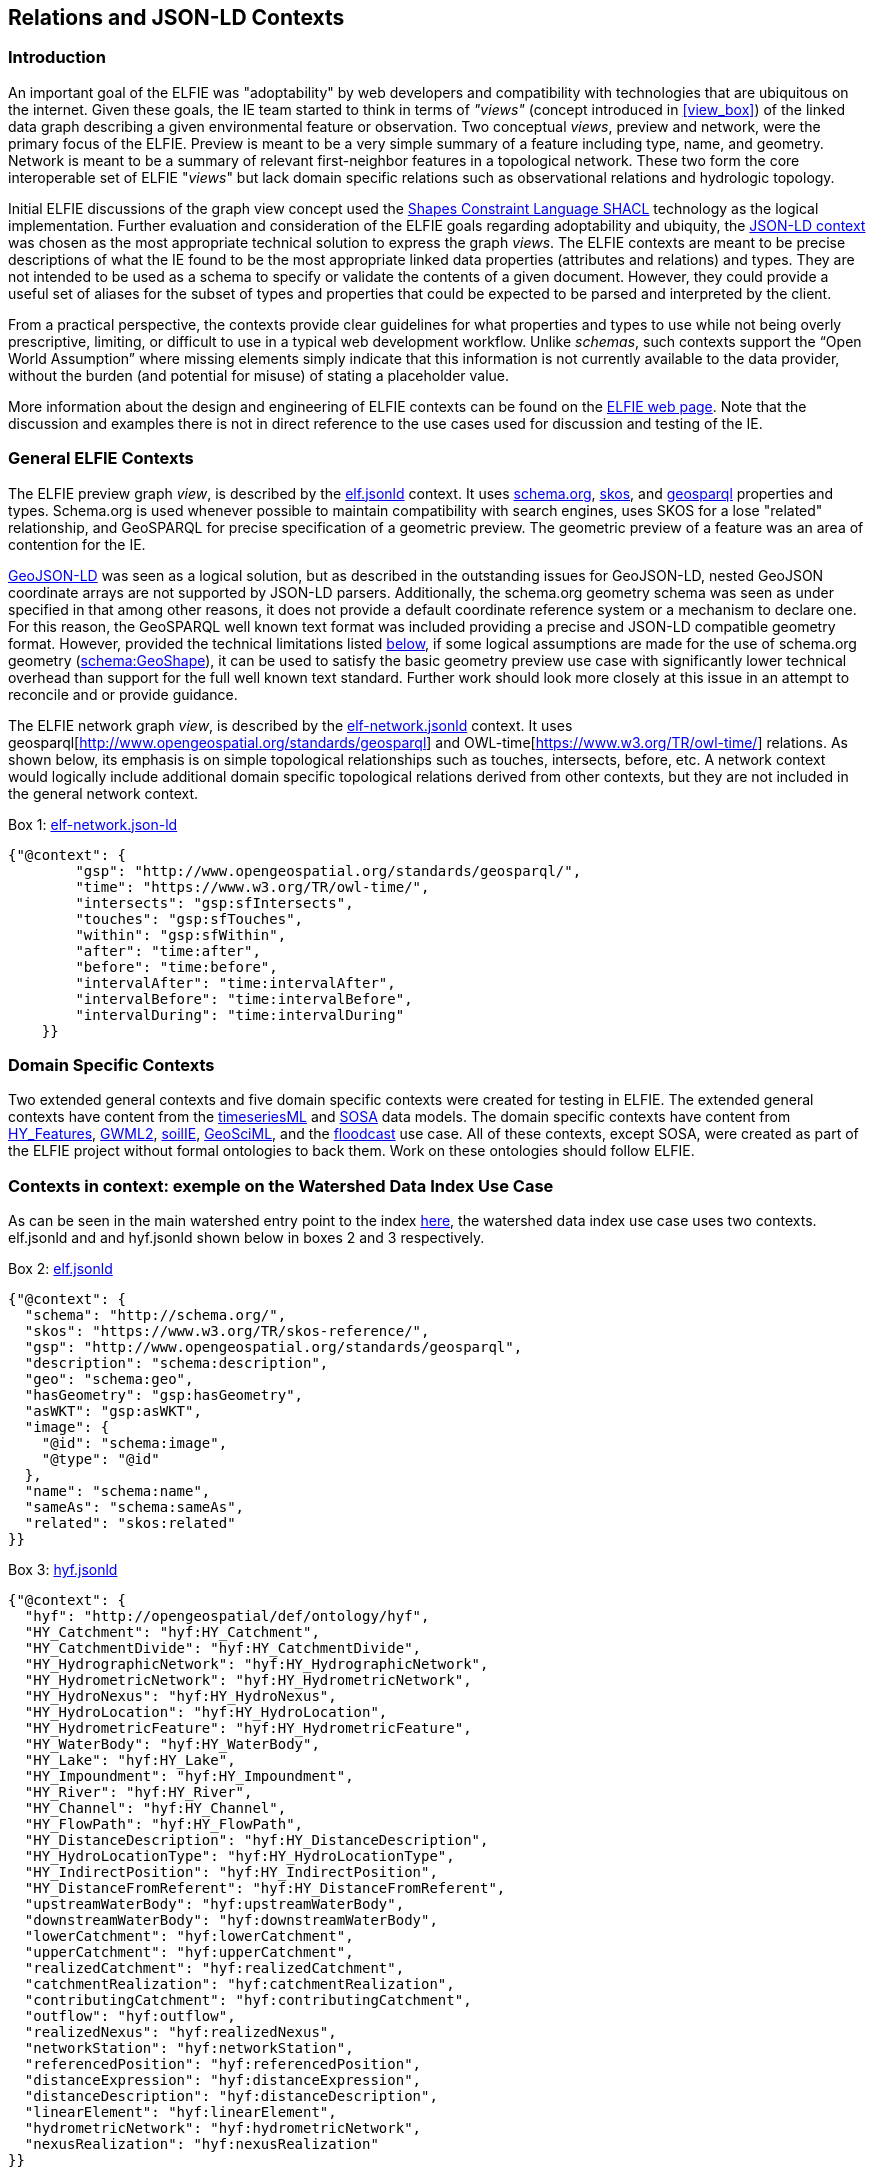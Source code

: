 [[Relations_Contexts]]
== Relations and JSON-LD Contexts

=== Introduction

An important goal of the ELFIE was "adoptability" by web developers and compatibility with technologies that are ubiquitous on the internet. Given these goals, the IE team started to think in terms of _"views"_ (concept introduced in <<view_box>>) of the linked data graph describing a given environmental feature or observation. Two conceptual _views_, preview and network, were the primary focus of the ELFIE. Preview is meant to be a very simple summary of a feature including type, name, and geometry. Network is meant to be a summary of relevant first-neighbor features in a topological network. These two form the core interoperable set of ELFIE "_views_" but lack domain specific relations such as observational relations and hydrologic topology.

Initial ELFIE discussions of the graph view concept used the https://www.w3.org/TR/shacl/[Shapes Constraint Language SHACL] technology as the logical implementation. Further evaluation and consideration of the ELFIE goals regarding adoptability and ubiquity, the https://www.w3.org/TR/json-ld/#the-context[JSON-LD context] was chosen as the most appropriate technical solution to express the graph _views_. The ELFIE contexts are meant to be precise descriptions of what the IE found to be the most appropriate linked data properties (attributes and relations) and types. They are not intended to be used as a schema to specify or validate the contents of a given document. However, they could provide a useful set of aliases for the subset of types and properties that could be expected to be parsed and interpreted by the client.

From a practical perspective, the contexts provide clear guidelines for what properties and types to use while not being overly prescriptive, limiting, or difficult to use in a typical web development workflow. Unlike _schemas_, such contexts support the “Open World Assumption” where missing elements simply indicate that this information is not currently available to the data provider, without the burden (and potential for misuse) of stating a placeholder value.

More information about the design and engineering of ELFIE contexts can be found on the https://opengeospatial.github.io/ELFIE/json-ld/[ELFIE web page]. Note that the discussion and examples there is not in direct reference to the use cases used for discussion and testing of the IE.

=== General ELFIE Contexts
The ELFIE preview graph _view_, is described by the
https://opengeospatial.github.io/ELFIE/json-ld/elf.jsonld[elf.jsonld] context.
It uses http://schema.org/[schema.org], https://www.w3.org/TR/skos-reference/[skos],
and http://www.opengeospatial.org/standards/geosparql[geosparql] properties and types.
Schema.org is used whenever possible to maintain compatibility with search engines, uses SKOS for a lose "related" relationship, and GeoSPARQL for precise specification of a geometric preview. The geometric preview of a feature was an area of contention for the IE.

http://geojson.org/geojson-ld/[GeoJSON-LD] was seen as a logical solution, but as described in the outstanding issues for GeoJSON-LD, nested GeoJSON coordinate arrays are not supported by JSON-LD parsers. Additionally, the schema.org geometry schema was seen as under specified in that among other reasons, it does not provide a default coordinate reference system or a mechanism to declare one. For this reason, the GeoSPARQL well known text format was included providing a precise and JSON-LD compatible geometry format. However, provided the technical limitations listed <<10-recommendations#preview-geometry,below>>, if some logical assumptions are made for the use of schema.org geometry (https://schema.org/GeoShape[schema:GeoShape]), it can be used to satisfy the basic geometry preview use case with significantly lower technical overhead than support for the full well known text standard. Further work should look more closely at this issue in an attempt to reconcile and or provide guidance.

The ELFIE network graph _view_, is described by the
https://opengeospatial.github.io/ELFIE/json-ld/elf-network.jsonld[elf-network.jsonld]
context. It uses
geosparql[http://www.opengeospatial.org/standards/geosparql] and
OWL-time[https://www.w3.org/TR/owl-time/] relations. As shown below, its emphasis is on simple topological relationships such as touches, intersects, before, etc. A network context would logically include additional domain specific topological relations derived from other contexts, but they are not included in the general network context.

[[elf-network-context]]
.Box {counter:boxes}: https://opengeospatial.github.io/ELFIE/json-ld/elf-network.jsonld[elf-network.json-ld]
[source,json]
----
{"@context": {
        "gsp": "http://www.opengeospatial.org/standards/geosparql/",
        "time": "https://www.w3.org/TR/owl-time/",
        "intersects": "gsp:sfIntersects",
        "touches": "gsp:sfTouches",
        "within": "gsp:sfWithin",
        "after": "time:after",
        "before": "time:before",
        "intervalAfter": "time:intervalAfter",
        "intervalBefore": "time:intervalBefore",
        "intervalDuring": "time:intervalDuring"
    }}
----

=== Domain Specific Contexts
Two extended general contexts and five domain specific contexts were created
for testing in ELFIE. The extended general contexts have content from the
https://opengeospatial.github.io/ELFIE/json-ld/tsml.jsonld[timeseriesML] and
https://opengeospatial.github.io/ELFIE/json-ld/sosa.jsonld[SOSA] data models.
The domain specific contexts have content from
https://opengeospatial.github.io/ELFIE/json-ld/hyf.jsonld[HY_Features],
https://opengeospatial.github.io/ELFIE/json-ld/gw.jsonld[GWML2], 
https://opengeospatial.github.io/ELFIE/json-ld/soilie.jsonld[soilIE], 
https://opengeospatial.github.io/ELFIE/json-ld/gsml.jsonld[GeoSciML], and the
https://opengeospatial.github.io/ELFIE/json-ld/floodcast.jsonld[floodcast]
use case. All of these contexts, except SOSA, were created as part of the
ELFIE project without formal ontologies to back them. Work on these ontologies
should follow ELFIE.

=== Contexts in context: exemple on the Watershed Data Index Use Case

As can be seen in the main watershed entry point to the index https://opengeospatial.github.io/ELFIE/usgs/huc/huc12obs/070900020601[here], the watershed data index use case uses two contexts. elf.jsonld and and hyf.jsonld shown below in boxes 2 and 3 respectively. 

[[elf-base-context]]
.Box {counter:boxes}: https://opengeospatial.github.io/ELFIE/json-ld/elf.jsonld[elf.jsonld]
[source,json]
----
{"@context": {
  "schema": "http://schema.org/",
  "skos": "https://www.w3.org/TR/skos-reference/",
  "gsp": "http://www.opengeospatial.org/standards/geosparql",
  "description": "schema:description",
  "geo": "schema:geo",
  "hasGeometry": "gsp:hasGeometry",
  "asWKT": "gsp:asWKT",
  "image": {
    "@id": "schema:image",
    "@type": "@id"
  },
  "name": "schema:name",
  "sameAs": "schema:sameAs",
  "related": "skos:related"
}}
----

[[hyf-context]]
.Box {counter:boxes}: https://opengeospatial.github.io/ELFIE/json-ld/hyf.jsonld[hyf.jsonld]
[source,json]
----
{"@context": {
  "hyf": "http://opengeospatial/def/ontology/hyf",
  "HY_Catchment": "hyf:HY_Catchment",
  "HY_CatchmentDivide": "hyf:HY_CatchmentDivide",
  "HY_HydrographicNetwork": "hyf:HY_HydrographicNetwork",
  "HY_HydrometricNetwork": "hyf:HY_HydrometricNetwork",
  "HY_HydroNexus": "hyf:HY_HydroNexus",
  "HY_HydroLocation": "hyf:HY_HydroLocation",
  "HY_HydrometricFeature": "hyf:HY_HydrometricFeature",
  "HY_WaterBody": "hyf:HY_WaterBody",
  "HY_Lake": "hyf:HY_Lake",
  "HY_Impoundment": "hyf:HY_Impoundment",
  "HY_River": "hyf:HY_River",
  "HY_Channel": "hyf:HY_Channel",
  "HY_FlowPath": "hyf:HY_FlowPath",
  "HY_DistanceDescription": "hyf:HY_DistanceDescription",
  "HY_HydroLocationType": "hyf:HY_HydroLocationType",
  "HY_IndirectPosition": "hyf:HY_IndirectPosition",
  "HY_DistanceFromReferent": "hyf:HY_DistanceFromReferent",
  "upstreamWaterBody": "hyf:upstreamWaterBody",
  "downstreamWaterBody": "hyf:downstreamWaterBody",
  "lowerCatchment": "hyf:lowerCatchment",
  "upperCatchment": "hyf:upperCatchment",
  "realizedCatchment": "hyf:realizedCatchment",
  "catchmentRealization": "hyf:catchmentRealization",
  "contributingCatchment": "hyf:contributingCatchment",
  "outflow": "hyf:outflow",
  "realizedNexus": "hyf:realizedNexus",
  "networkStation": "hyf:networkStation",
  "referencedPosition": "hyf:referencedPosition",
  "distanceExpression": "hyf:distanceExpression",
  "distanceDescription": "hyf:distanceDescription",
  "linearElement": "hyf:linearElement",
  "hydrometricNetwork": "hyf:hydrometricNetwork",
  "nexusRealization": "hyf:nexusRealization"
}}
----

Note that the JSON-LD document that describes the watershed using these two contexts does not implement all the relations in either context. Rather, they are limited to relations from them and only implement the relations from them that make sense or have content for the feature that is being described. Box 4 shows this entry point JSON-LD document. Note that it uses elf.jsonld relations like schema:name, and schema:description, but not gsp:hasGeometry or schema:image. This is because a feature of type HY_Catchment is not expected to have a particular geometry and there is no image available for the feature. The flexibility of the JSON-LD context approach (compared to SHACL or other more rigorous approaches) is a strength in that it can be applied to many cases easily, but this may be seen as a weakness if specific requirements and validations need to be implemented.

[[huc12obs_example]]
.Box {counter:boxes}: https://opengeospatial.github.io/ELFIE/usgs/huc/huc12obs/070900020601[Watershed Data Index Use Case Entry JSON-LD Document]
[source,json]
----
{"@context": [
  "https://opengeospatial.github.io/ELFIE/json-ld/elf.jsonld",
  "https://opengeospatial.github.io/ELFIE/json-ld/hyf.jsonld"
],
"@id": "https://opengeospatial.github.io/ELFIE/usgs/huc/huc12obs/070900020601",
"@type": "http://www.opengeospatial.org/standards/waterml2/hy_features/HY_Catchment",
"name": "Waunakee Marsh-Sixmile Creek",
"description": "USGS Watershed Boundary Dataset Twelve Digit Hydrologic Unit Code Watershed",
"catchmentRealization": [
  {
    "@id": "https://opengeospatial.github.io/ELFIE/usgs/nhdplusflowline/huc12obs/070900020601",
    "@type": "http://www.opengeospatial.org/standards/waterml2/hy_features/HY_HydrographicNetwork"
  },
  {
    "@id": "https://opengeospatial.github.io/ELFIE/usgs/hucboundary/huc12obs/070900020601",
    "@type": "http://www.opengeospatial.org/standards/waterml2/hy_features/HY_CatchmentDivide"
  },
  {
    "@id": "https://opengeospatial.github.io/ELFIE/usgs/hydrometricnetwork/huc12obs/070900020601",
    "@type": "http://www.opengeospatial.org/standards/waterml2/hy_features/HY_HydrometricNetwork"
  }
]}
----

